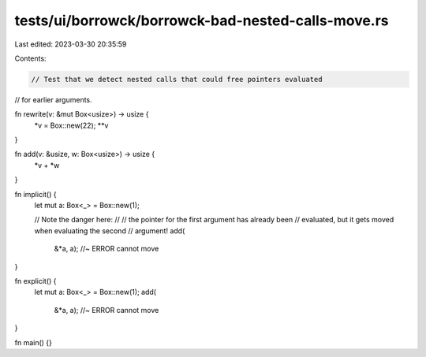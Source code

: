 tests/ui/borrowck/borrowck-bad-nested-calls-move.rs
===================================================

Last edited: 2023-03-30 20:35:59

Contents:

.. code-block:: rs

    // Test that we detect nested calls that could free pointers evaluated
// for earlier arguments.



fn rewrite(v: &mut Box<usize>) -> usize {
    *v = Box::new(22);
    **v
}

fn add(v: &usize, w: Box<usize>) -> usize {
    *v + *w
}

fn implicit() {
    let mut a: Box<_> = Box::new(1);

    // Note the danger here:
    //
    //    the pointer for the first argument has already been
    //    evaluated, but it gets moved when evaluating the second
    //    argument!
    add(
        &*a,
        a); //~ ERROR cannot move
}

fn explicit() {
    let mut a: Box<_> = Box::new(1);
    add(
        &*a,
        a); //~ ERROR cannot move
}

fn main() {}



